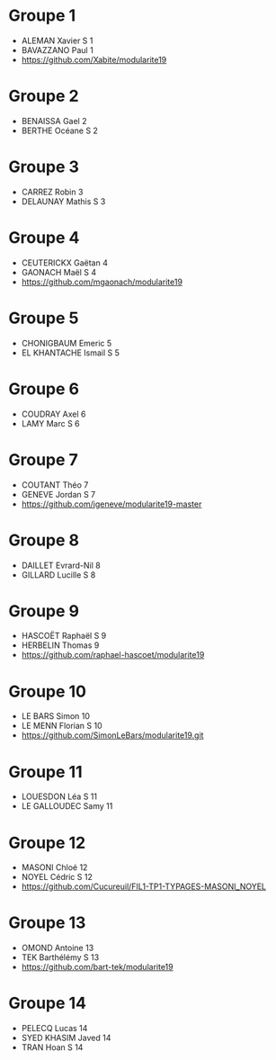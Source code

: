 * Groupe 1

- ALEMAN Xavier S 1
- BAVAZZANO Paul 1
- https://github.com/Xabite/modularite19

* Groupe 2

- BENAISSA Gael 2
- BERTHE Océane S 2

* Groupe 3

- CARREZ Robin 3
- DELAUNAY Mathis S 3

* Groupe 4

- CEUTERICKX Gaëtan 4
- GAONACH Maël S 4
- https://github.com/mgaonach/modularite19

* Groupe 5

- CHONIGBAUM Emeric 5
- EL KHANTACHE Ismail S 5

* Groupe 6

- COUDRAY Axel 6
- LAMY Marc S 6

* Groupe 7

- COUTANT Théo 7
- GENEVE Jordan S 7
- https://github.com/jgeneve/modularite19-master

* Groupe 8

- DAILLET Evrard-Nil 8
- GILLARD Lucille S 8

* Groupe 9

- HASCOËT Raphaël S 9
- HERBELIN Thomas 9
- https://github.com/raphael-hascoet/modularite19

* Groupe 10

- LE BARS Simon 10
- LE MENN Florian S 10
- https://github.com/SimonLeBars/modularite19.git

* Groupe 11

- LOUESDON Léa S 11
- LE GALLOUDEC Samy 11

* Groupe 12

- MASONI Chloé 12
- NOYEL Cédric S 12
- https://github.com/Cucureuil/FIL1-TP1-TYPAGES-MASONI_NOYEL

* Groupe 13

- OMOND Antoine 13
- TEK Barthélémy S 13
- https://github.com/bart-tek/modularite19

* Groupe 14

- PELECQ Lucas 14
- SYED KHASIM Javed 14
- TRAN Hoan S 14
